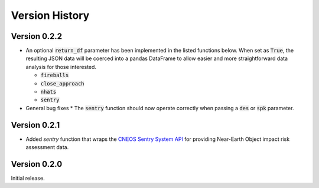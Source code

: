 
.. _versions:

Version History
===============

Version 0.2.2
-------------

- An optional :code:`return_df` parameter has been implemented in the listed functions below. When set as :code:`True`,
  the resulting JSON data will be coerced into a pandas DataFrame to allow easier and more straightforward data
  analysis for those interested.

  * :code:`fireballs`
  * :code:`close_approach`
  * :code:`nhats`
  * :code:`sentry`

- General bug fixes
  * The :code:`sentry` function should now operate correctly when passing a :code:`des` or :code:`spk` parameter.

Version 0.2.1
-------------

- Added `sentry` function that wraps the `CNEOS Sentry System API <https://cneos.jpl.nasa.gov/sentry/>`_ for providing
  Near-Earth Object impact risk assessment data.

Version 0.2.0
-------------

Initial release.